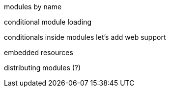 modules by name

conditional module loading

conditionals inside modules
let's add web support

embedded resources

distributing modules (?)
